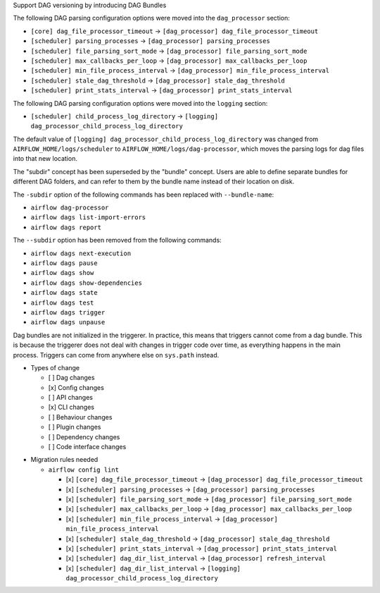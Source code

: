 Support DAG versioning by introducing DAG Bundles

The following DAG parsing configuration options were moved into the ``dag_processor`` section:

* ``[core] dag_file_processor_timeout`` → ``[dag_processor] dag_file_processor_timeout``
* ``[scheduler] parsing_processes`` → ``[dag_processor] parsing_processes``
* ``[scheduler] file_parsing_sort_mode`` → ``[dag_processor] file_parsing_sort_mode``
* ``[scheduler] max_callbacks_per_loop`` → ``[dag_processor] max_callbacks_per_loop``
* ``[scheduler] min_file_process_interval`` → ``[dag_processor] min_file_process_interval``
* ``[scheduler] stale_dag_threshold`` → ``[dag_processor] stale_dag_threshold``
* ``[scheduler] print_stats_interval`` → ``[dag_processor] print_stats_interval``

The following DAG parsing configuration options were moved into the ``logging`` section:

* ``[scheduler] child_process_log_directory`` → ``[logging] dag_processor_child_process_log_directory``

The default value of ``[logging] dag_processor_child_process_log_directory`` was changed from
``AIRFLOW_HOME/logs/scheduler`` to ``AIRFLOW_HOME/logs/dag-processor``, which moves the parsing logs for dag files into
that new location.

The "subdir" concept has been superseded by the "bundle" concept. Users are able to
define separate bundles for different DAG folders, and can refer to them by the bundle name
instead of their location on disk.

The ``-subdir`` option of the following commands has been replaced with ``--bundle-name``:

* ``airflow dag-processor``
* ``airflow dags list-import-errors``
* ``airflow dags report``

The ``--subdir`` option has been removed from the following commands:

* ``airflow dags next-execution``
* ``airflow dags pause``
* ``airflow dags show``
* ``airflow dags show-dependencies``
* ``airflow dags state``
* ``airflow dags test``
* ``airflow dags trigger``
* ``airflow dags unpause``

Dag bundles are not initialized in the triggerer. In practice, this means that triggers cannot come from a dag bundle.
This is because the triggerer does not deal with changes in trigger code over time, as everything happens in the main process.
Triggers can come from anywhere else on ``sys.path`` instead.

.. Provide additional contextual information

.. Check the type of change that applies to this change

* Types of change

  * [ ] Dag changes
  * [x] Config changes
  * [ ] API changes
  * [x] CLI changes
  * [ ] Behaviour changes
  * [ ] Plugin changes
  * [ ] Dependency changes
  * [ ] Code interface changes

.. List the migration rules needed for this change (see https://github.com/apache/airflow/issues/41641)

* Migration rules needed

  * ``airflow config lint``

    * [x] ``[core] dag_file_processor_timeout`` → ``[dag_processor] dag_file_processor_timeout``
    * [x] ``[scheduler] parsing_processes`` → ``[dag_processor] parsing_processes``
    * [x] ``[scheduler] file_parsing_sort_mode`` → ``[dag_processor] file_parsing_sort_mode``
    * [x] ``[scheduler] max_callbacks_per_loop`` → ``[dag_processor] max_callbacks_per_loop``
    * [x] ``[scheduler] min_file_process_interval`` → ``[dag_processor] min_file_process_interval``
    * [x] ``[scheduler] stale_dag_threshold`` → ``[dag_processor] stale_dag_threshold``
    * [x] ``[scheduler] print_stats_interval`` → ``[dag_processor] print_stats_interval``
    * [x] ``[scheduler] dag_dir_list_interval`` → ``[dag_processor] refresh_interval``
    * [x] ``[scheduler] dag_dir_list_interval`` → ``[logging] dag_processor_child_process_log_directory``
